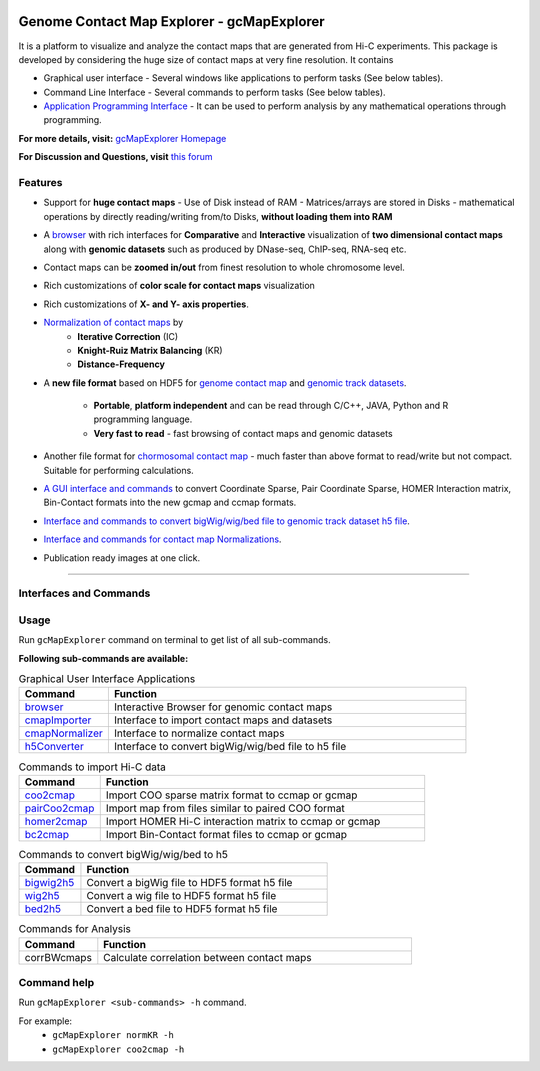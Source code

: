 .. image:: https://travis-ci.org/rjdkmr/gcMapExplorer.svg?branch=master
    :target: https://travis-ci.org/rjdkmr/gcMapExplorer

Genome Contact Map Explorer - gcMapExplorer
===========================================

It is a platform to visualize and analyze the contact maps that are generated from Hi-C experiments. This package is developed by considering the huge size of contact maps at very fine resolution. It contains

* Graphical user interface - Several windows like applications to perform tasks (See below tables).
* Command Line Interface - Several commands to perform tasks (See below tables).
* `Application Programming Interface <http://gcmapexplorer.readthedocs.io/en/latest/apidoc/summary.html>`_
  - It can be used to perform analysis by any mathematical operations through programming.


**For more details, visit:** `gcMapExplorer Homepage <http://gcmapexplorer.readthedocs.io/>`_

**For Discussion and Questions, visit** `this forum <https://groups.google.com/forum/#!forum/gcmapexplorer>`_

Features
--------

* Support for **huge contact maps** - Use of Disk instead of RAM - Matrices/arrays are stored in Disks -
  mathematical operations by directly reading/writing from/to Disks, **without loading them into RAM**
* A `browser <http://gcmapexplorer.readthedocs.io/en/latest/mapBrowser.html>`_ with rich interfaces
  for **Comparative** and **Interactive** visualization of **two dimensional contact maps** along
  with **genomic datasets** such as produced by DNase-seq, ChIP-seq, RNA-seq etc.
* Contact maps can be **zoomed in/out** from finest resolution to whole chromosome level.
* Rich customizations of **color scale for contact maps** visualization
* Rich customizations of **X- and Y- axis properties**.

* `Normalization of contact maps <http://gcmapexplorer.readthedocs.io/en/latest/cmapNormalization.html>`_ by
    * **Iterative Correction** (IC)
    * **Knight-Ruiz Matrix Balancing** (KR)
    * **Distance-Frequency**

* A **new file format** based on HDF5 for `genome contact map <http://gcmapexplorer.readthedocs.io/en/latest/about_gcmap_file.html>`_
  and `genomic track datasets <http://gcmapexplorer.readthedocs.io/en/latest/about_h5_file.html>`_.

    * **Portable**, **platform independent** and can be read through C/C++, JAVA, Python and R programming language.
    * **Very fast to read** - fast browsing of contact maps and genomic datasets

* Another file format for `chormosomal contact map <http://gcmapexplorer.readthedocs.io/en/latest/about_ccmap_file.html>`_
  - much faster than above format to read/write but not compact. Suitable for performing calculations.
* `A GUI interface and commands <http://gcmapexplorer.readthedocs.io/en/latest/about_gcmap_file.html#convert-hi-c-data-to-gcmap>`_
  to convert Coordinate Sparse, Pair Coordinate Sparse, HOMER Interaction matrix, Bin-Contact formats into the new gcmap and ccmap formats.
* `Interface and commands to convert bigWig/wig/bed file to genomic track dataset h5 file
  <http://gcmapexplorer.readthedocs.io/en/latest/about_h5_file.html#convert-bigwig-wig-bed-to-genomic-track-h5-file>`_.
* `Interface and commands for contact map Normalizations <http://gcmapexplorer.readthedocs.io/en/latest/cmapNormalization.html>`_.
* Publication ready images at one click.


----


Interfaces and Commands
-----------------------

Usage
-----

Run ``gcMapExplorer`` command on terminal to get list of all sub-commands.

**Following sub-commands are available:**

.. list-table:: Graphical User Interface Applications
    :widths: 1, 4
    :header-rows: 1
    :name: gui-table

    * - Command
      - Function

    * - `browser <http://gcmapexplorer.readthedocs.io/en/latest/mapBrowser.html>`_
      - Interactive Browser for genomic contact maps

    * - `cmapImporter <http://gcmapexplorer.readthedocs.io/en/latest/commands/cmapImporter.html>`_
      - Interface to import contact maps and datasets

    * - `cmapNormalizer <http://gcmapexplorer.readthedocs.io/en/latest/commands/cmapNormalizer.html>`_
      - Interface to normalize contact maps

    * - `h5Converter <http://gcmapexplorer.readthedocs.io/en/latest/commands/h5Converter.html>`_
      - Interface to convert bigWig/wig/bed file to h5 file


.. list-table::  Commands to import Hi-C data
    :widths: 1, 4
    :header-rows: 1
    :name: import-hic-command-table

    * - Command
      - Function

    * - `coo2cmap <http://gcmapexplorer.readthedocs.io/en/latest/commands/coo2cmap.html>`_
      - Import COO sparse matrix format to ccmap or gcmap

    * - `pairCoo2cmap <http://gcmapexplorer.readthedocs.io/en/latest/commands/pairCoo2cmap.html>`_
      - Import map from files similar to paired COO format

    * - `homer2cmap <http://gcmapexplorer.readthedocs.io/en/latest/commands/homer2cmap.html>`_
      - Import HOMER Hi-C interaction matrix to ccmap or gcmap

    * - `bc2cmap <http://gcmapexplorer.readthedocs.io/en/latest/commands/bc2cmap.html>`_
      - Import Bin-Contact format files to ccmap or gcmap


.. list-table:: Commands to convert bigWig/wig/bed to h5
    :widths: 1, 4
    :header-rows: 1
    :name: convert-to-h5-file-table

    * - Command
      - Function

    * - `bigwig2h5 <http://gcmapexplorer.readthedocs.io/en/latest/commands/bigWig2h5.html>`_
      - Convert a bigWig file to HDF5 format h5 file

    * - `wig2h5 <http://gcmapexplorer.readthedocs.io/en/latest/commands/wig2h5.html>`_
      - Convert a wig file to HDF5 format h5 file

    * - `bed2h5 <http://gcmapexplorer.readthedocs.io/en/latest/commands/bed2h5.html>`_
      - Convert a bed file to HDF5 format h5 file


.. list-table:: Commands to normalize Hi-C map
	:widths: 1, 4
	:header-rows: 1
  :name: normalize-maps-table

	* - Command
	  - Function

	* - `normKR <http://gcmapexplorer.readthedocs.io/en/latest/commands/normKR.html>`_
	  - Normalization using Knight-Ruiz matrix balancing

	* - `normIC <http://gcmapexplorer.readthedocs.io/en/latest/commands/normIC.html>`_
	  - Normalization using Iterative Correction

	* - `normMCFS <http://gcmapexplorer.readthedocs.io/en/latest/commands/normMCFS.html>`_
	  - Scale maps using Median/Mean Contact Frequency


.. list-table:: Commands for Analysis
	:widths: 1, 4
	:header-rows: 1

	* - Command
  	  - Function


	* - corrBWcmaps
	  - Calculate correlation between contact maps


Command help
------------
Run ``gcMapExplorer <sub-commands> -h`` command.

For example:
	* ``gcMapExplorer normKR -h``
	* ``gcMapExplorer coo2cmap -h``
